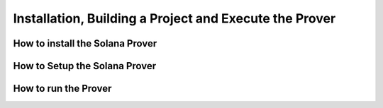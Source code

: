 Installation, Building a Project and Execute the Prover
============
  
How to install the Solana Prover
------------------


How to Setup the Solana Prover
------------------


How to run the Prover
------------------
